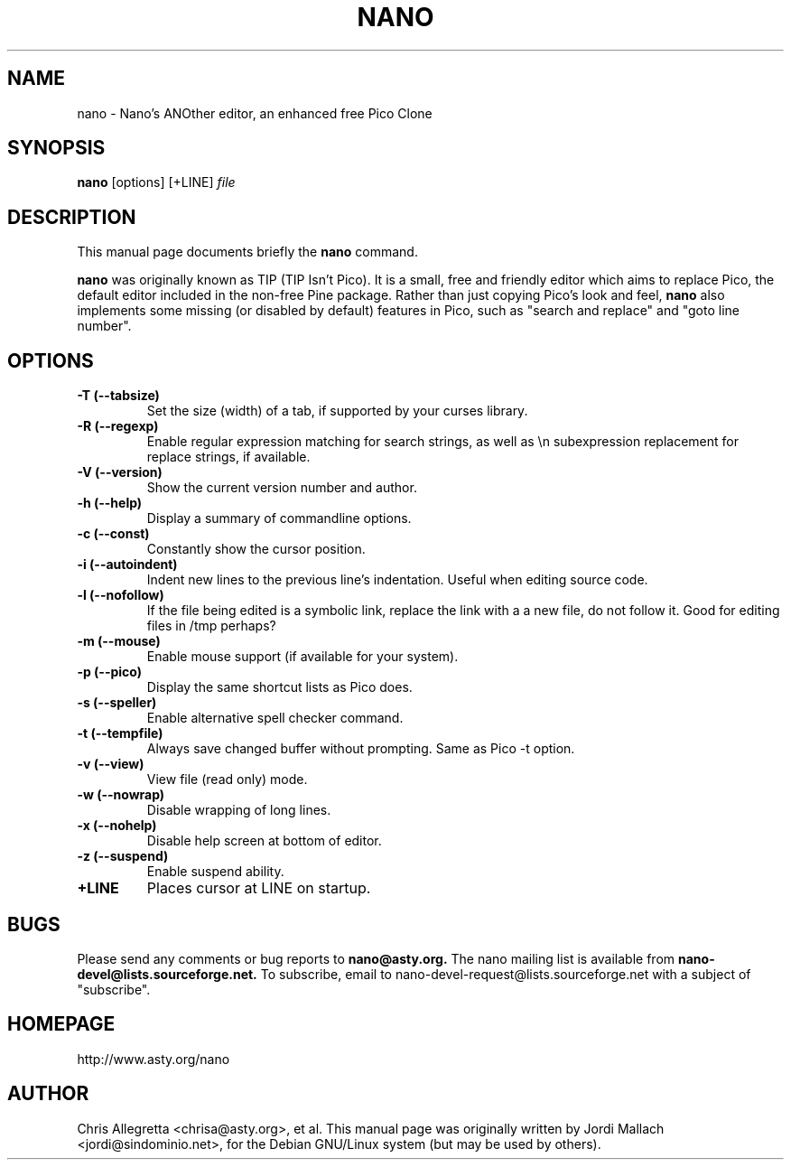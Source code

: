 .\"                                      Hey, EMACS: -*- nroff -*-
.\" First parameter, NAME, should be all caps
.\" Second parameter, SECTION, should be 1-8, maybe w/ subsection
.\" other parameters are allowed: see man(7), man(1)
.TH NANO 1 "January 4, 2000"
.\" Please adjust this date whenever revising the manpage.
.\"
.\" Some roff macros, for reference:
.\" .nh        disable hyphenation
.\" .hy        enable hyphenation
.\" .ad l      left justify
.\" .ad b      justify to both left and right margins
.\" .nf        disable filling
.\" .fi        enable filling
.\" .br        insert line break
.\" .sp <n>    insert n+1 empty lines
.\" for manpage-specific macros, see man(7)
.SH NAME
nano \- Nano's ANOther editor, an enhanced free Pico Clone
.SH SYNOPSIS
.B nano
.RI [options]\ [+LINE] " file"
.br
.SH DESCRIPTION
This manual page documents briefly the
.B nano
command.
.PP
.\" TeX users may be more comfortable with the \fB<whatever>\fP and
.\" \fI<whatever>\fP escape sequences to invode bold face and italics, 
.\" respectively.
\fBnano\fP was originally known as TIP (TIP Isn't Pico). It is a small,
free and friendly editor which aims to replace Pico, the default editor
included in the non-free Pine package. Rather than just copying Pico's
look and feel, 
.B nano
also implements some missing (or disabled by
default) features in Pico, such as "search and replace" and "goto line
number".
.SH OPTIONS
.TP
.B \-T (\-\-tabsize)
Set the size (width) of a tab, if supported by your curses library.
.TP
.B \-R (\-\-regexp)
Enable regular expression matching for search strings, as well as
\\n subexpression replacement for replace strings, if available.
.TP
.B \-V (\-\-version)
Show the current version number and author.
.TP
.B \-h (\-\-help)
Display a summary of commandline options.
.TP
.B \-c (\-\-const)
Constantly show the cursor position.
.TP
.B \-i (\-\-autoindent)
Indent new lines to the previous line's indentation. Useful when editing
source code.
.TP
.B \-l (\-\-nofollow)
If the file being edited is a symbolic link, replace the link with a 
a new file, do not follow it.  Good for editing files in /tmp perhaps?
.TP
.B \-m (\-\-mouse)
Enable mouse support (if available for your system).
.TP
.B \-p (\-\-pico)
Display the same shortcut lists as Pico does.
.TP
.B \-s (\-\-speller)
Enable alternative spell checker command.
.TP
.B \-t (\-\-tempfile)
Always save changed buffer without prompting. Same as Pico -t option.
.TP
.B \-v (\-\-view)
View file (read only) mode.
.TP
.B \-w (\-\-nowrap)
Disable wrapping of long lines.
.TP
.B \-x (\-\-nohelp)
Disable help screen at bottom of editor.
.TP
.B \-z (\-\-suspend)
Enable suspend ability.
.TP
.B \+LINE
Places cursor at LINE on startup.
.SH BUGS
Please send any comments or bug reports to
.B nano@asty.org.
The nano mailing list is available from
.B nano-devel@lists.sourceforge.net.
To subscribe, email to nano-devel-request@lists.sourceforge.net with a
subject of "subscribe".
.SH HOMEPAGE
http://www.asty.org/nano
.SH AUTHOR
Chris Allegretta <chrisa@asty.org>, et al.  This manual page was
originally written by Jordi Mallach <jordi@sindominio.net>, for the Debian
GNU/Linux system (but may be used by others).
